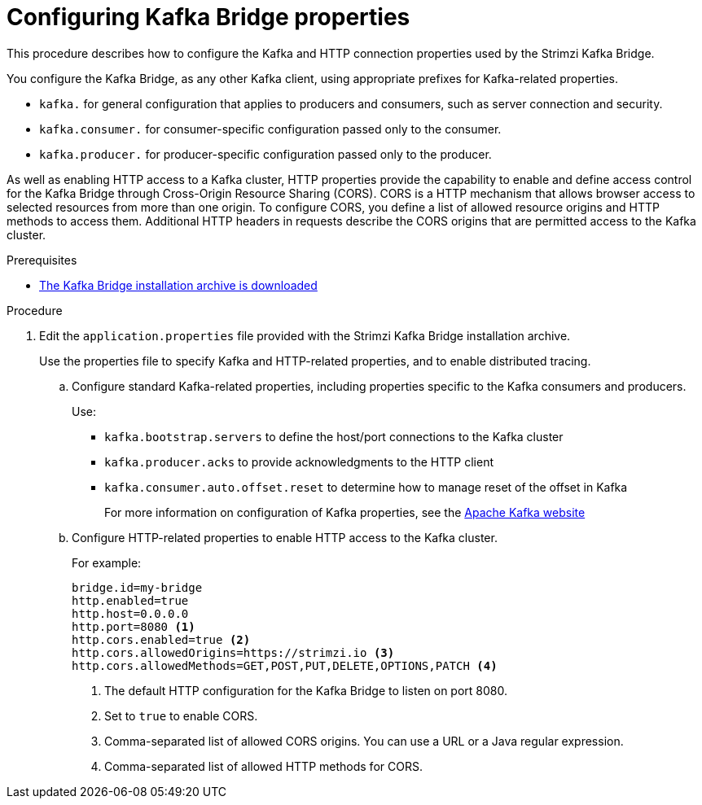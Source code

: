// Module included in the following assemblies:
//
// assembly-kafka-bridge-quickstart.adoc

[id='proc-configuring-kafka-bridge-{context}']
= Configuring Kafka Bridge properties

[role="_abstract"]
This procedure describes how to configure the Kafka and HTTP connection properties used by the Strimzi Kafka Bridge.

You configure the Kafka Bridge, as any other Kafka client, using appropriate prefixes for Kafka-related properties.

* `kafka.` for general configuration that applies to producers and consumers, such as server connection and security.
* `kafka.consumer.` for consumer-specific configuration passed only to the consumer.
* `kafka.producer.` for producer-specific configuration passed only to the producer.

As well as enabling HTTP access to a Kafka cluster, HTTP properties provide the capability to enable and define access control for the Kafka Bridge through Cross-Origin Resource Sharing (CORS).
CORS is a HTTP mechanism that allows browser access to selected resources from more than one origin.
To configure CORS, you define a list of allowed resource origins and HTTP methods to access them.
Additional HTTP headers in requests describe the CORS origins that are permitted access to the Kafka cluster.

.Prerequisites

* xref:proc-downloading-kafka-bridge-{context}[The Kafka Bridge installation archive is downloaded]

.Procedure

. Edit the `application.properties` file provided with the Strimzi Kafka Bridge installation archive.
+
Use the properties file to specify Kafka and HTTP-related properties, and to enable distributed tracing.

.. Configure standard Kafka-related properties, including properties specific to the Kafka consumers and producers.
+
Use:
+
* `kafka.bootstrap.servers` to define the host/port connections to the Kafka cluster
* `kafka.producer.acks` to provide acknowledgments to the HTTP client
* `kafka.consumer.auto.offset.reset` to determine how to manage reset of the offset in Kafka
+
For more information on configuration of Kafka properties, see the http://kafka.apache.org[Apache Kafka website^]

.. Configure HTTP-related properties to enable HTTP access to the Kafka cluster.
+
For example:
+
[source,properties]
----
bridge.id=my-bridge
http.enabled=true
http.host=0.0.0.0
http.port=8080 <1>
http.cors.enabled=true <2>
http.cors.allowedOrigins=https://strimzi.io <3>
http.cors.allowedMethods=GET,POST,PUT,DELETE,OPTIONS,PATCH <4>
----
<1> The default HTTP configuration for the Kafka Bridge to listen on port 8080.
<2> Set to `true` to enable CORS.
<3> Comma-separated list of allowed CORS origins. You can use a URL or a Java regular expression.
<4> Comma-separated list of allowed HTTP methods for CORS.
